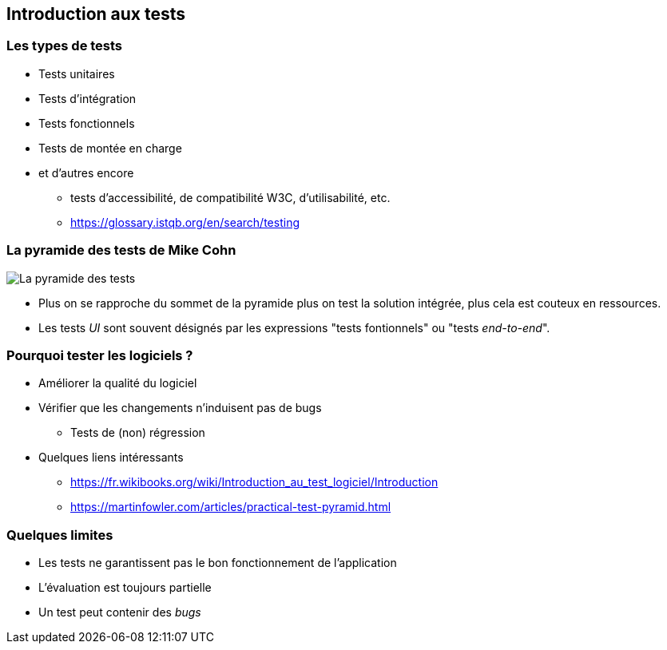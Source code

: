 == Introduction aux tests

=== Les types de tests

* Tests unitaires
* Tests d'intégration
* Tests fonctionnels
* Tests de montée en charge
* et d'autres encore
** tests d'accessibilité, de compatibilité W3C, d'utilisabilité, etc.
** https://glossary.istqb.org/en/search/testing

=== La pyramide des tests de Mike Cohn

image::PyramideTests.png[La pyramide des tests]

* Plus on se rapproche du sommet de la pyramide plus on test la solution intégrée, plus cela est couteux en ressources.
* Les tests _UI_ sont souvent désignés par les expressions "tests fontionnels" ou "tests _end-to-end_".

=== Pourquoi tester les logiciels ?

* Améliorer la qualité du logiciel
* Vérifier que les changements n'induisent pas de bugs 
** Tests de (non) régression
* Quelques liens intéressants
** https://fr.wikibooks.org/wiki/Introduction_au_test_logiciel/Introduction
** https://martinfowler.com/articles/practical-test-pyramid.html

=== Quelques limites 

* Les tests ne garantissent pas le bon fonctionnement de l'application
* L'évaluation est toujours partielle
* Un test peut contenir des _bugs_